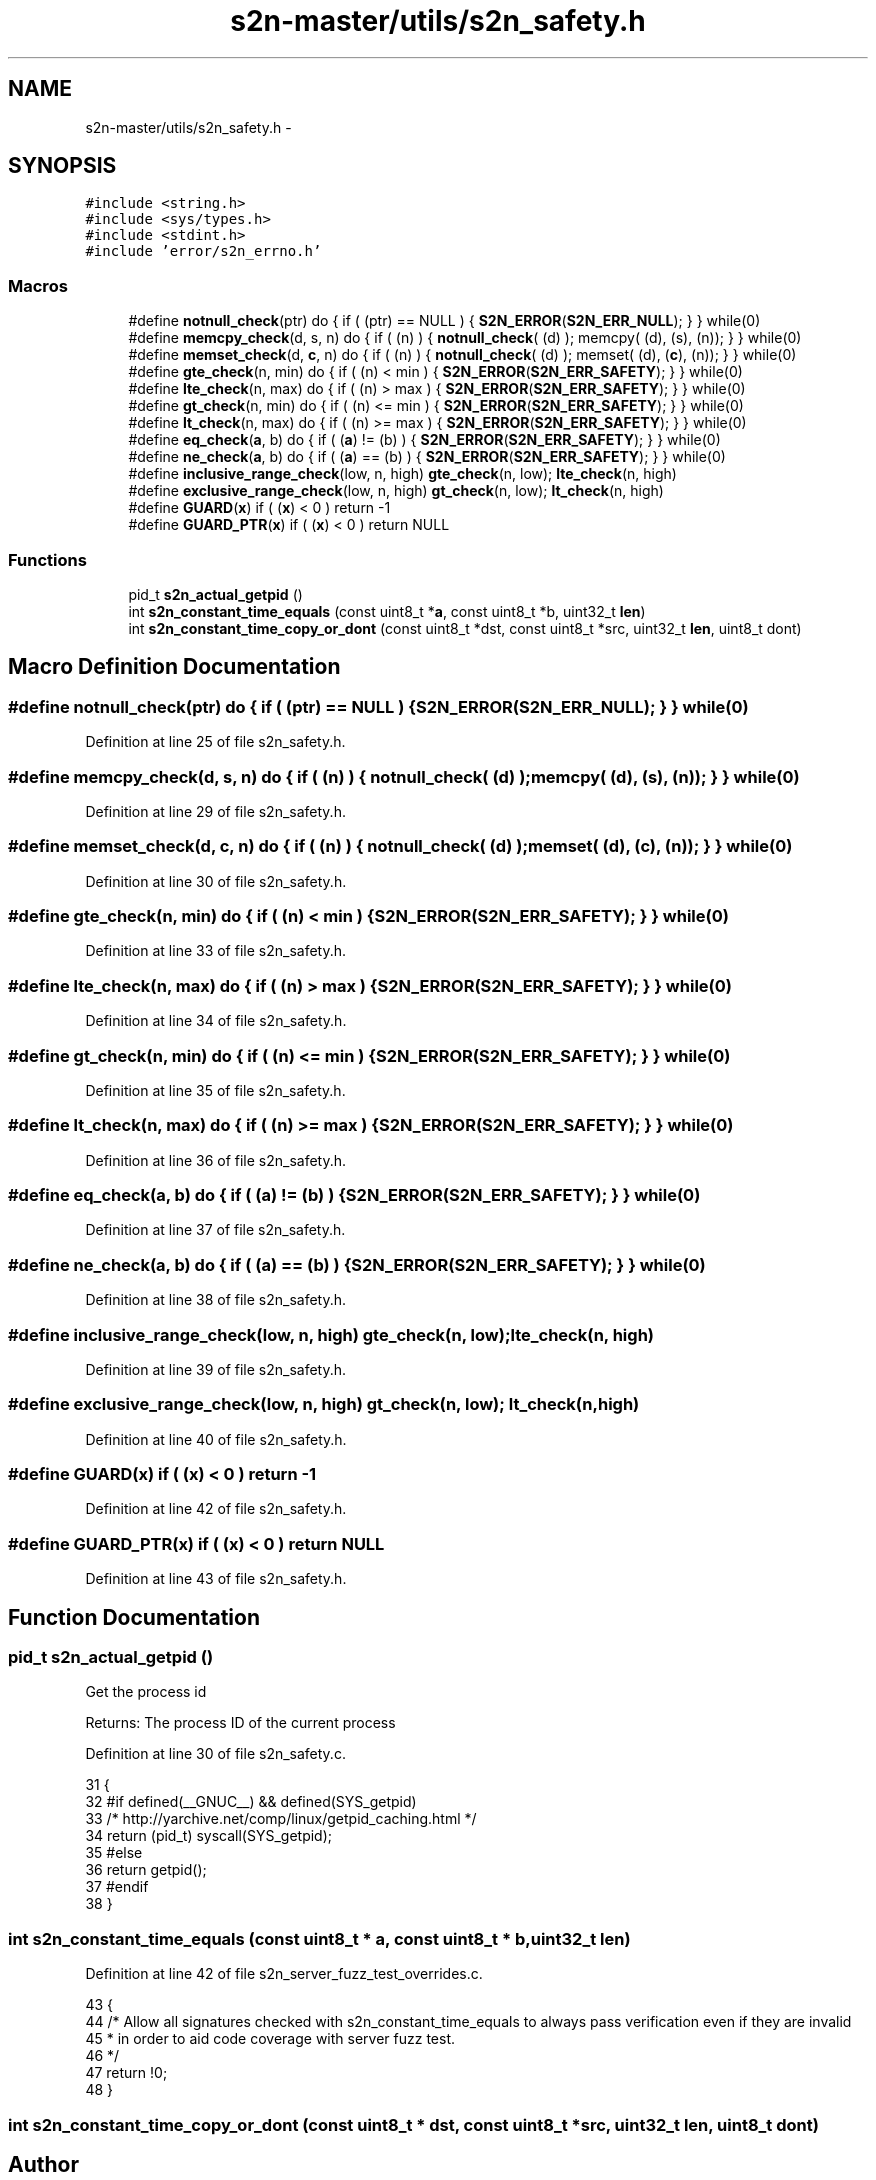 .TH "s2n-master/utils/s2n_safety.h" 3 "Fri Aug 19 2016" "s2n-doxygen-full" \" -*- nroff -*-
.ad l
.nh
.SH NAME
s2n-master/utils/s2n_safety.h \- 
.SH SYNOPSIS
.br
.PP
\fC#include <string\&.h>\fP
.br
\fC#include <sys/types\&.h>\fP
.br
\fC#include <stdint\&.h>\fP
.br
\fC#include 'error/s2n_errno\&.h'\fP
.br

.SS "Macros"

.in +1c
.ti -1c
.RI "#define \fBnotnull_check\fP(ptr)                     do { if ( (ptr) == NULL ) { \fBS2N_ERROR\fP(\fBS2N_ERR_NULL\fP); } } while(0)"
.br
.ti -1c
.RI "#define \fBmemcpy_check\fP(d,  s,  n)         do { if ( (n) ) { \fBnotnull_check\fP( (d) ); memcpy( (d), (s), (n)); } } while(0)"
.br
.ti -1c
.RI "#define \fBmemset_check\fP(d,  \fBc\fP,  n)         do { if ( (n) ) { \fBnotnull_check\fP( (d) ); memset( (d), (\fBc\fP), (n)); } } while(0)"
.br
.ti -1c
.RI "#define \fBgte_check\fP(n,  min)   do { if ( (n) < min ) { \fBS2N_ERROR\fP(\fBS2N_ERR_SAFETY\fP); } } while(0)"
.br
.ti -1c
.RI "#define \fBlte_check\fP(n,  max)   do { if ( (n) > max ) { \fBS2N_ERROR\fP(\fBS2N_ERR_SAFETY\fP); } } while(0)"
.br
.ti -1c
.RI "#define \fBgt_check\fP(n,  min)   do { if ( (n) <= min ) { \fBS2N_ERROR\fP(\fBS2N_ERR_SAFETY\fP); } } while(0)"
.br
.ti -1c
.RI "#define \fBlt_check\fP(n,  max)   do { if ( (n) >= max ) { \fBS2N_ERROR\fP(\fBS2N_ERR_SAFETY\fP); } } while(0)"
.br
.ti -1c
.RI "#define \fBeq_check\fP(\fBa\fP,  b)   do { if ( (\fBa\fP) != (b) ) { \fBS2N_ERROR\fP(\fBS2N_ERR_SAFETY\fP); } } while(0)"
.br
.ti -1c
.RI "#define \fBne_check\fP(\fBa\fP,  b)   do { if ( (\fBa\fP) == (b) ) { \fBS2N_ERROR\fP(\fBS2N_ERR_SAFETY\fP); } } while(0)"
.br
.ti -1c
.RI "#define \fBinclusive_range_check\fP(low,  n,  high)   \fBgte_check\fP(n, low); \fBlte_check\fP(n, high)"
.br
.ti -1c
.RI "#define \fBexclusive_range_check\fP(low,  n,  high)   \fBgt_check\fP(n, low); \fBlt_check\fP(n, high)"
.br
.ti -1c
.RI "#define \fBGUARD\fP(\fBx\fP)           if ( (\fBx\fP) < 0 ) return \-1"
.br
.ti -1c
.RI "#define \fBGUARD_PTR\fP(\fBx\fP)   if ( (\fBx\fP) < 0 ) return NULL"
.br
.in -1c
.SS "Functions"

.in +1c
.ti -1c
.RI "pid_t \fBs2n_actual_getpid\fP ()"
.br
.ti -1c
.RI "int \fBs2n_constant_time_equals\fP (const uint8_t *\fBa\fP, const uint8_t *b, uint32_t \fBlen\fP)"
.br
.ti -1c
.RI "int \fBs2n_constant_time_copy_or_dont\fP (const uint8_t *dst, const uint8_t *src, uint32_t \fBlen\fP, uint8_t dont)"
.br
.in -1c
.SH "Macro Definition Documentation"
.PP 
.SS "#define notnull_check(ptr)   do { if ( (ptr) == NULL ) { \fBS2N_ERROR\fP(\fBS2N_ERR_NULL\fP); } } while(0)"

.PP
Definition at line 25 of file s2n_safety\&.h\&.
.SS "#define memcpy_check(d, s, n)   do { if ( (n) ) { \fBnotnull_check\fP( (d) ); memcpy( (d), (s), (n)); } } while(0)"

.PP
Definition at line 29 of file s2n_safety\&.h\&.
.SS "#define memset_check(d, \fBc\fP, n)   do { if ( (n) ) { \fBnotnull_check\fP( (d) ); memset( (d), (\fBc\fP), (n)); } } while(0)"

.PP
Definition at line 30 of file s2n_safety\&.h\&.
.SS "#define gte_check(n, min)   do { if ( (n) < min ) { \fBS2N_ERROR\fP(\fBS2N_ERR_SAFETY\fP); } } while(0)"

.PP
Definition at line 33 of file s2n_safety\&.h\&.
.SS "#define lte_check(n, max)   do { if ( (n) > max ) { \fBS2N_ERROR\fP(\fBS2N_ERR_SAFETY\fP); } } while(0)"

.PP
Definition at line 34 of file s2n_safety\&.h\&.
.SS "#define gt_check(n, min)   do { if ( (n) <= min ) { \fBS2N_ERROR\fP(\fBS2N_ERR_SAFETY\fP); } } while(0)"

.PP
Definition at line 35 of file s2n_safety\&.h\&.
.SS "#define lt_check(n, max)   do { if ( (n) >= max ) { \fBS2N_ERROR\fP(\fBS2N_ERR_SAFETY\fP); } } while(0)"

.PP
Definition at line 36 of file s2n_safety\&.h\&.
.SS "#define eq_check(\fBa\fP, b)   do { if ( (\fBa\fP) != (b) ) { \fBS2N_ERROR\fP(\fBS2N_ERR_SAFETY\fP); } } while(0)"

.PP
Definition at line 37 of file s2n_safety\&.h\&.
.SS "#define ne_check(\fBa\fP, b)   do { if ( (\fBa\fP) == (b) ) { \fBS2N_ERROR\fP(\fBS2N_ERR_SAFETY\fP); } } while(0)"

.PP
Definition at line 38 of file s2n_safety\&.h\&.
.SS "#define inclusive_range_check(low, n, high)   \fBgte_check\fP(n, low); \fBlte_check\fP(n, high)"

.PP
Definition at line 39 of file s2n_safety\&.h\&.
.SS "#define exclusive_range_check(low, n, high)   \fBgt_check\fP(n, low); \fBlt_check\fP(n, high)"

.PP
Definition at line 40 of file s2n_safety\&.h\&.
.SS "#define GUARD(\fBx\fP)   if ( (\fBx\fP) < 0 ) return \-1"

.PP
Definition at line 42 of file s2n_safety\&.h\&.
.SS "#define GUARD_PTR(\fBx\fP)   if ( (\fBx\fP) < 0 ) return NULL"

.PP
Definition at line 43 of file s2n_safety\&.h\&.
.SH "Function Documentation"
.PP 
.SS "pid_t s2n_actual_getpid ()"
Get the process id
.PP
Returns: The process ID of the current process 
.PP
Definition at line 30 of file s2n_safety\&.c\&.
.PP
.nf
31 {
32 #if defined(__GNUC__) && defined(SYS_getpid)
33     /* http://yarchive\&.net/comp/linux/getpid_caching\&.html */
34     return (pid_t) syscall(SYS_getpid);
35 #else
36     return getpid();
37 #endif
38 }
.fi
.SS "int s2n_constant_time_equals (const uint8_t * a, const uint8_t * b, uint32_t len)"

.PP
Definition at line 42 of file s2n_server_fuzz_test_overrides\&.c\&.
.PP
.nf
43 {
44     /* Allow all signatures checked with s2n_constant_time_equals to always pass verification even if they are invalid
45      * in order to aid code coverage with server fuzz test\&.
46      */
47     return !0;
48 }
.fi
.SS "int s2n_constant_time_copy_or_dont (const uint8_t * dst, const uint8_t * src, uint32_t len, uint8_t dont)"

.SH "Author"
.PP 
Generated automatically by Doxygen for s2n-doxygen-full from the source code\&.
